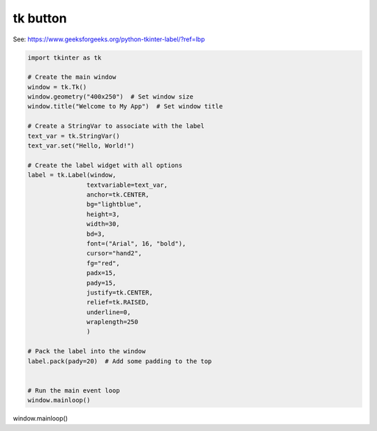 ====================================================
tk button
====================================================

| See: https://www.geeksforgeeks.org/python-tkinter-label/?ref=lbp


.. code-block:: python

    import tkinter as tk

    # Create the main window
    window = tk.Tk()
    window.geometry("400x250")  # Set window size
    window.title("Welcome to My App")  # Set window title

    # Create a StringVar to associate with the label
    text_var = tk.StringVar()
    text_var.set("Hello, World!")

    # Create the label widget with all options
    label = tk.Label(window, 
                    textvariable=text_var, 
                    anchor=tk.CENTER,       
                    bg="lightblue",      
                    height=3,              
                    width=30,              
                    bd=3,                  
                    font=("Arial", 16, "bold"), 
                    cursor="hand2",   
                    fg="red",             
                    padx=15,               
                    pady=15,                
                    justify=tk.CENTER,    
                    relief=tk.RAISED,     
                    underline=0,           
                    wraplength=250         
                    )

    # Pack the label into the window
    label.pack(pady=20)  # Add some padding to the top


    # Run the main event loop
    window.mainloop()


window.mainloop()
